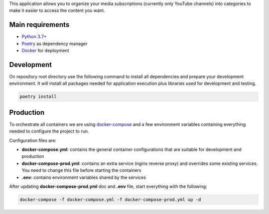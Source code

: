This application allows you to organize your media subscriptions (currently only YouTube channels)
into categories to make it easier to access the content you want.

Main requirements
=================

- `Python 3.7+ <https://www.python.org/>`_
- `Poetry <https://python-poetry.org/>`_ as dependency manager
- `Docker <https://www.docker.com/>`_ for deployment

Development
===========

On repository root directory use the following command to install all dependencies and prepare your development environment. It will install all packages needed for application execution plus libraries used for development and testing.

.. code-block:: bash

    poetry install

Production
==========

To orchestrate all containers we are using `docker-compose <https://docs.docker.com/compose/>`_ and a few environment variables containing everything needed to configure the project to run.

Configuration files are:

- **docker-compose.yml**: contains the general container configurations that are suitable for development and production
- **docker-compose-prod.yml**: contains an extra service (nginx reverse proxy) and overrides some existing services. You need to change this file before starting the containers
- **.env**: contains environment variables shared by the services

After updating **docker-compose-prod.yml** doc and **.env** file, start everything with the following:

.. code:: shell

    docker-compose -f docker-compose.yml -f docker-compose-prod.yml up -d
